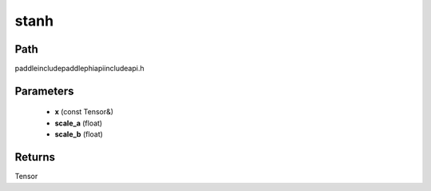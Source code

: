 .. _en_api_paddle_experimental_stanh:

stanh
-------------------------------

.. cpp:function:: Tensor stanh ( const Tensor & x , float scale_a = 0.67 f , float scale_b = 1.7159 f ) ;



Path
:::::::::::::::::::::
paddle\include\paddle\phi\api\include\api.h

Parameters
:::::::::::::::::::::
	- **x** (const Tensor&)
	- **scale_a** (float)
	- **scale_b** (float)

Returns
:::::::::::::::::::::
Tensor
